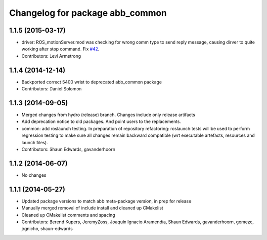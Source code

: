 ^^^^^^^^^^^^^^^^^^^^^^^^^^^^^^^^
Changelog for package abb_common
^^^^^^^^^^^^^^^^^^^^^^^^^^^^^^^^

1.1.5 (2015-03-17)
------------------
* driver: ROS_motionServer.mod was checking for wrong comm type to send reply
  message, causing dirver to quite working after stop command.
  Fix `#42 <https://github.com/ros-industrial/abb/issues/42>`_.
* Contributors: Levi Armstrong

1.1.4 (2014-12-14)
------------------
* Backported correct 5400 wrist to deprecated abb_common package
* Contributors: Daniel Solomon

1.1.3 (2014-09-05)
------------------
* Merged changes from hydro (release) branch.  Changes include only release artifacts
* Add deprecation notice to old packages.
  And point users to the replacements.
* common: add roslaunch testing.
  In preparation of repository refactoring: roslaunch tests will be
  used to perform regression testing to make sure all changes remain
  backward compatible (wrt executable artefacts, resources and launch
  files).
* Contributors: Shaun Edwards, gavanderhoorn

1.1.2 (2014-06-07)
------------------
* No changes

1.1.1 (2014-05-27)
------------------
* Updated package versions to match abb meta-package version, in prep for release
* Manually merged removal of include install and cleaned up CMakelist
* Cleaned up CMakelist comments and spacing
* Contributors: Berend Kupers, JeremyZoss, Joaquín Ignacio Aramendía, Shaun Edwards, gavanderhoorn, gomezc, jrgnicho, shaun-edwards
